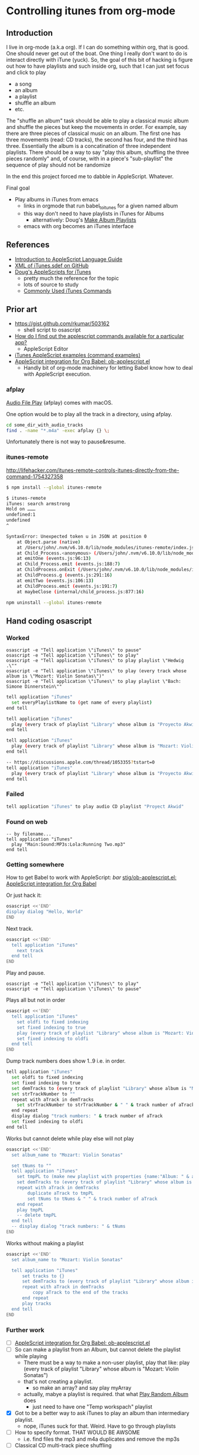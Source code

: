 * Controlling itunes from org-mode
** Introduction
I live in org-mode (a.k.a org). If I can do something within org, that
is good. One should never get out of the boat. One thing I really don't
want to do is interact directly with iTune (yuck). So, the goal of this
bit of hacking is figure out how to have playlists and such inside org,
such that I can just set focus and click to play
- a song
- an album
- a playlist
- shuffle an album
- etc.

The "shuffle an album" task should be able to play a classical music album
and shuffle the pieces but keep the movements in order. For example, say
there are three pieces of classical music on an album. The first one has
three movements (read: CD tracks), the second has four, and the third has
three. Essentially the album is a concatination of three independent playlists.
There should be a way to say "play this album, shuffling the three pieces randomly"
and, of course, with in a piece's "sub-playlist" the sequence of play should not be randomize

In the end this project forced me to dabble in AppleScript. Whatever.

Final goal
- Play albums in iTunes from emacs
  - links in orgmode that run babel_to_itunes for a given named album
  - this way don't need to have playlists in iTunes for Albums
    - alternatively: Doug's [[http://dougscripts.com/itunes/scripts/ss.php?sp=albumplaylists][Make Album Playlists]]
  - emacs with org becomes an iTunes interface

** References
- [[https://developer.apple.com/library/content/documentation/AppleScript/Conceptual/AppleScriptLangGuide/introduction/ASLR_intro.html#/apple_ref/doc/uid/TP40000983-CH208-SW1][Introduction to AppleScript Language Guide]]
- [[https://github.com/TooTallNate/nTunes/blob/master/iTunes.sdef][XML of iTunes.sdef on GitHub]]
- [[http://dougscripts.com/itunes/index.php][Doug's AppleScripts for iTunes]]
  - pretty much the reference for the topic
  - lots of source to study
  - [[http://dougscripts.com/itunes/itinfo/info03.php][Commonly Used iTunes Commands]]

** Prior art
- https://gist.github.com/rkumar/503162
  - shell script to osascript
- [[https://apple.stackexchange.com/a/46523][How do I find out the applescript commands available for a particular app?]]
  - AppleScript Editor
- [[http://alvinalexander.com/apple/itunes-applescript-examples-scripts-mac-reference][iTunes AppleScript examples (command examples)]]
- [[https://github.com/stig/ob-applescript.el][AppleScript integration for Org Babel: ob-applescript.el]]
  - Handly bit of org-mode machinery for letting Babel know how to deal with AppleScript execution.

*** afplay
[[https://developer.apple.com/legacy/library/documentation/Darwin/Reference/ManPages/man1/afplay.1.html][Audio File Play]] (afplay) comes with macOS.

One option would be to play all the track in a directory, using afplay.
#+BEGIN_SRC sh
cd some_dir_with_audio_tracks
find . -name "*.m4a" -exec afplay {} \;
#+END_SRC

Unfortunately there is not way to pause&resume.

*** itunes-remote
http://lifehacker.com/itunes-remote-controls-itunes-directly-from-the-command-1754327358

#+BEGIN_SRC sh
$ npm install --global itunes-remote

$ itunes-remote
iTunes: search armstrong
Hold on ………
undefined:1
undefined
^

SyntaxError: Unexpected token u in JSON at position 0
    at Object.parse (native)
    at /Users/john/.nvm/v6.10.0/lib/node_modules/itunes-remote/index.js:125:15
    at Child_Process.<anonymous> (/Users/john/.nvm/v6.10.0/lib/node_modules/itunes-remote/node_modules/osascript/index.js:68:12)
    at emitOne (events.js:96:13)
    at Child_Process.emit (events.js:188:7)
    at ChildProcess.onExit (/Users/john/.nvm/v6.10.0/lib/node_modules/itunes-remote/node_modules/duplex-child-process/index.js:120:12)
    at ChildProcess.g (events.js:291:16)
    at emitTwo (events.js:106:13)
    at ChildProcess.emit (events.js:191:7)
    at maybeClose (internal/child_process.js:877:16)

npm uninstall --global itunes-remote
#+END_SRC

** Hand coding osascript
*** Worked
#+BEGIN_SRC shell
osascript -e "Tell application \"iTunes\" to pause"
osascript -e "Tell application \"iTunes\" to play"
osascript -e "Tell application \"iTunes\" to play playlist \"Hedwig .\""
osascript -e "Tell application \"iTunes\" to play (every track whose album is \"Mozart: Violin Sonatas\")"
osascript -e "Tell application \"iTunes\" to play playlist \"Bach: Simone Dinnerstein\""
#+END_SRC

#+BEGIN_SRC sh
tell application "iTunes"
  set everyPlaylistName to (get name of every playlist)
end tell

tell application "iTunes"
  play (every track of playlist "Library" whose album is "Proyecto Akwid")
end tell

tell application "iTunes"
  play (every track of playlist "Library" whose album is "Mozart: Violin Sonatas")
end tell

-- https://discussions.apple.com/thread/1053355?tstart=0
tell application "iTunes"
  play (every track of playlist "Library" whose album is "Proyecto Akwid")
end tell
#+END_SRC


*** Failed
#+BEGIN_SRC sh
tell application "iTunes" to play audio CD playlist "Proyect Akwid"
#+END_SRC

*** Found on web
#+BEGIN_SRC 
-- by filename...
tell application "iTunes"
  play "Main:Sound:MP3s:Lola:Running Two.mp3"
end tell
#+END_SRC

*** Getting somewhere
How to get Babel to work with AppleScript:
[[food][bar]]
[[https://github.com/stig/ob-applescript.el][stig/ob-applescript.el: AppleScript integration for Org Babel]]

Or just hack it:
#+BEGIN_SRC sh
osascript <<'END'
display dialog "Hello, World"
END
#+END_SRC

#+RESULTS:
: button returned:OK


Next track.
#+BEGIN_SRC sh
osascript <<'END'
  tell application "iTunes"
    next track
  end tell
END
#+END_SRC


Play and pause.
#+BEGIN_SRC shell
osascript -e "Tell application \"iTunes\" to play"
osascript -e "Tell application \"iTunes\" to pause"
#+END_SRC


Plays all but not in order
#+BEGIN_SRC sh
osascript <<'END'
  tell application "iTunes"
    set oldfi to fixed indexing
    set fixed indexing to true
    play (every track of playlist "Library" whose album is "Mozart: Violin Sonatas")
    set fixed indexing to oldfi
  end tell
END
#+END_SRC


Dump track numbers does show 1..9 i.e. in order.
#+BEGIN_SRC sh
tell application "iTunes"
  set oldfi to fixed indexing
  set fixed indexing to true
  set demTracks to (every track of playlist "Library" whose album is "Mozart: Violin Sonatas")
  set strTrackNumber to ""
  repeat with aTrack in demTracks
    set strTrackNumber to strTrackNumber & " " & track number of aTrack
  end repeat
  display dialog "track numbers: " & track number of aTrack
  set fixed indexing to oldfi
end tell
#+END_SRC


Works but cannot delete while play else will not play
#+BEGIN_SRC sh
osascript <<'END'
  set album_name to "Mozart: Violin Sonatas"

  set tNums to ""
  tell application "iTunes"
  	set tmpPL to (make new playlist with properties {name:"Album: " & album_name})
  	set demTracks to (every track of playlist "Library" whose album is album_name)
  	repeat with aTrack in demTracks
  		duplicate aTrack to tmpPL
  		set tNums to tNums & " " & track number of aTrack
  	end repeat
  	play tmpPL
  	-- delete tmpPL
  end tell
  -- display dialog "track numbers: " & tNums
END
#+END_SRC


Works without making a playlist
#+BEGIN_SRC sh
  osascript <<'END'
    set album_name to "Mozart: Violin Sonatas"

    tell application "iTunes"
        set tracks to {}
    	set demTracks to (every track of playlist "Library" whose album is album_name)
      	repeat with aTrack in demTracks
            copy aTrack to the end of the tracks
    	end repeat
    	play tracks
    end tell
  END
#+END_SRC


*** Further work
- [ ] [[https://github.com/stig/ob-applescript.el][AppleScript integration for Org Babel: ob-applescript.el]]
- [ ] So can make a playlist from an Album, but cannot delete the playlist while playing
  - There must be a way to make a non-user playlist, play that like:
      play (every track of playlist "Library" whose album is "Mozart: Violin Sonatas")
  - that's not creating a playlist.
    - so make an array? and say play myArray
  - actually, mabye a playlist is required. that what [[http://dougscripts.com/itunes/scripts/ss.php?sp=randomalbumplayer][Play Random Album]] does
    - just need to have one "Temp workspach" playlist
- [X] Got to be a better way to ask iTunes to play an album than intermediary playlist.
  - nope, iTunes suck for that. Weird. Have to go through playlists
- [ ] How to specify format. THAT WOULD BE AWSOME
  - i.e. find files the mp3 and m4a duplicates and remove the mp3s
- [ ] Classical CD multi-track piece shuffling
